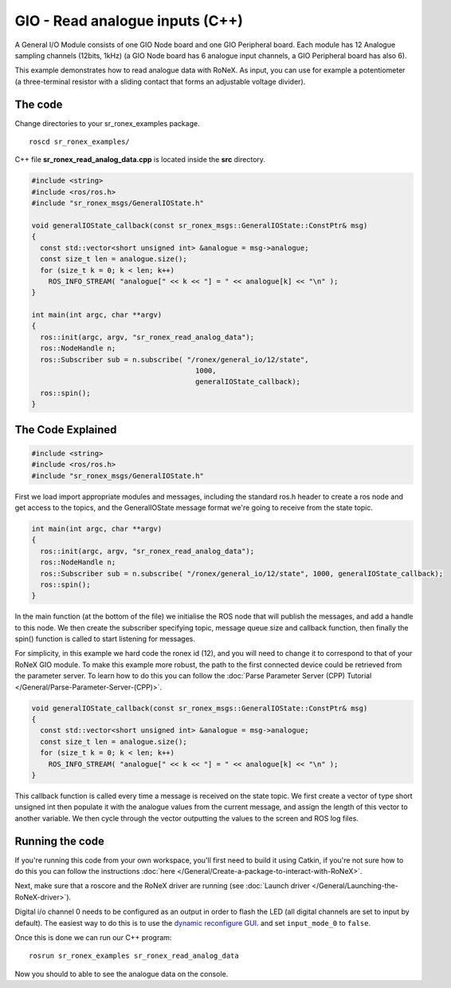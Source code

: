 GIO - Read analogue inputs (C++)
==================================

A General I/O Module consists of one GIO Node board and one GIO
Peripheral board. Each module has 12 Analogue sampling channels (12bits,
1kHz) (a GIO Node board has 6 analogue input channels, a GIO Peripheral
board has also 6).

This example demonstrates how to read analogue data with RoNeX. As
input, you can use for example a potentiometer (a three-terminal
resistor with a sliding contact that forms an adjustable voltage
divider).

The code
----------

Change directories to your sr\_ronex\_examples package.

::

    roscd sr_ronex_examples/

C++ file **sr\_ronex\_read\_analog\_data.cpp** is located inside the
**src** directory.

.. code-block:: c++

     #include <string>
     #include <ros/ros.h>
     #include "sr_ronex_msgs/GeneralIOState.h"

     void generalIOState_callback(const sr_ronex_msgs::GeneralIOState::ConstPtr& msg)
     {
       const std::vector<short unsigned int> &analogue = msg->analogue;
       const size_t len = analogue.size();
       for (size_t k = 0; k < len; k++)
	 ROS_INFO_STREAM( "analogue[" << k << "] = " << analogue[k] << "\n" );
     }

     int main(int argc, char **argv)
     {
       ros::init(argc, argv, "sr_ronex_read_analog_data");
       ros::NodeHandle n;
       ros::Subscriber sub = n.subscribe( "/ronex/general_io/12/state",
					    1000,
					    generalIOState_callback);
       ros::spin();
     }

The Code Explained
------------------


.. code-block:: c++

    #include <string>
    #include <ros/ros.h>
    #include "sr_ronex_msgs/GeneralIOState.h"

First we load import appropriate modules and messages, including the
standard ros.h header to create a ros node and get access to the topics,
and the GeneralIOState message format we're going to receive from the
state topic.

.. code-block:: c++

    int main(int argc, char **argv)
    {
      ros::init(argc, argv, "sr_ronex_read_analog_data");
      ros::NodeHandle n;
      ros::Subscriber sub = n.subscribe( "/ronex/general_io/12/state", 1000, generalIOState_callback);
      ros::spin();
    }

In the main function (at the bottom of the file) we initialise the ROS
node that will publish the messages, and add a handle to this node. We
then create the subscriber specifying topic, message queue size and
callback function, then finally the spin() function is called to start
listening for messages.

For simplicity, in this example we hard code the ronex id (12), and you
will need to change it to correspond to that of your RoNeX GIO module.
To make this example more robust, the path to the first connected device
could be retrieved from the parameter server. To learn how to do this
you can follow the :doc:`Parse Parameter Server (CPP) Tutorial </General/Parse-Parameter-Server-(CPP)>`.

.. code-block:: c++

    void generalIOState_callback(const sr_ronex_msgs::GeneralIOState::ConstPtr& msg)
    {
      const std::vector<short unsigned int> &analogue = msg->analogue;
      const size_t len = analogue.size();
      for (size_t k = 0; k < len; k++)
	ROS_INFO_STREAM( "analogue[" << k << "] = " << analogue[k] << "\n" );
    }

This callback function is called every time a message is received on the
state topic. We first create a vector of type short unsigned int then
populate it with the analogue values from the current message, and
assign the length of this vector to another variable. We then cycle
through the vector outputting the values to the screen and ROS log
files.

Running the code
----------------

If you're running this code from your own workspace, you'll first need
to build it using Catkin, if you're not sure how to do this you can
follow the instructions :doc:`here </General/Create-a-package-to-interact-with-RoNeX>`.

Next, make sure that a roscore and the RoNeX driver are running (see :doc:`Launch driver </General/Launching-the-RoNeX-driver>`).

Digital i/o channel 0 needs to be configured as an output in order to
flash the LED (all digital channels are set to input by default). The
easiest way to do this is to use the `dynamic reconfigure GUI <http://wiki.ros.org/rqt_reconfigure>`__.
and set ``input_mode_0`` to ``false``.

Once this is done we can run our C++ program:

::

   rosrun sr_ronex_examples sr_ronex_read_analog_data

Now you should to able to see the analogue data on the console.
